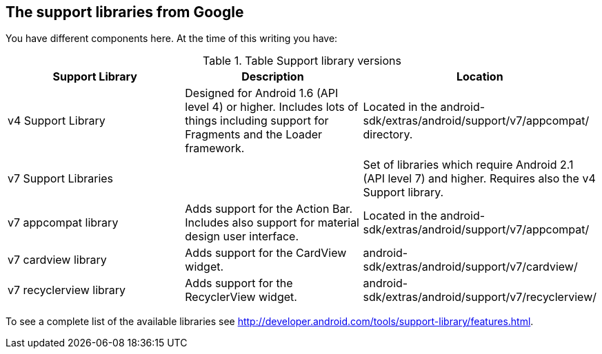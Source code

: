 == The support libraries from Google
	
You have different components here. At the time of this writing you
have:

.Table Support library versions
|===
|Support Library|Description|Location

|v4 Support Library
|Designed for Android 1.6 (API level 4) or higher. 
Includes lots of things including support for Fragments and the Loader framework.
|Located in the android-sdk/extras/android/support/v7/appcompat/ directory.

|v7 Support Libraries
|
|Set of libraries which require Android 2.1 (API level 7) and higher. Requires also the v4 Support library.
	
|v7 appcompat library
|Adds support for the Action Bar. 
Includes also support for material design user interface.
|Located in the android-sdk/extras/android/support/v7/appcompat/
	
|v7 cardview library
|Adds support for the CardView widget.
|android-sdk/extras/android/support/v7/cardview/

|v7 recyclerview library
|Adds support for the RecyclerView widget.
|android-sdk/extras/android/support/v7/recyclerview/

|===

	
To see a complete list of the available libraries see
http://developer.android.com/tools/support-library/features.html.
	

